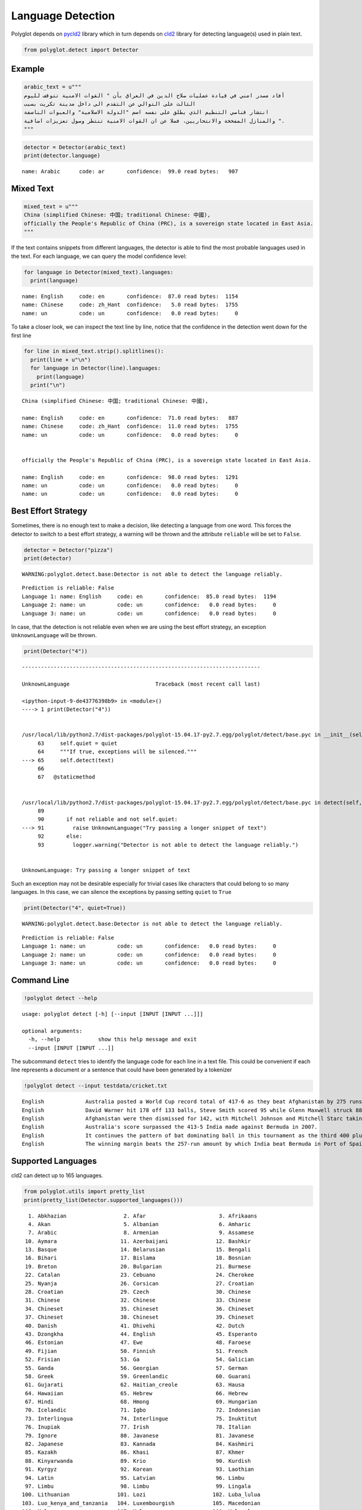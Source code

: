 
Language Detection
==================

Polyglot depends on `pycld2 <https://pypi.python.org/pypi/pycld2/>`__
library which in turn depends on
`cld2 <https://code.google.com/p/cld2/>`__ library for detecting
language(s) used in plain text.

.. code:: python

    from polyglot.detect import Detector

Example
-------

.. code:: python

    arabic_text = u"""
    أفاد مصدر امني في قيادة عمليات صلاح الدين في العراق بأن " القوات الامنية تتوقف لليوم
    الثالث على التوالي عن التقدم الى داخل مدينة تكريت بسبب
    انتشار قناصي التنظيم الذي يطلق على نفسه اسم "الدولة الاسلامية" والعبوات الناسفة
    والمنازل المفخخة والانتحاريين، فضلا عن ان القوات الامنية تنتظر وصول تعزيزات اضافية ".
    """


.. code:: python

    detector = Detector(arabic_text)
    print(detector.language)


.. parsed-literal::

    name: Arabic      code: ar       confidence:  99.0 read bytes:   907


Mixed Text
----------

.. code:: python

    mixed_text = u"""
    China (simplified Chinese: 中国; traditional Chinese: 中國),
    officially the People's Republic of China (PRC), is a sovereign state located in East Asia.
    """

If the text contains snippets from different languages, the detector is
able to find the most probable languages used in the text. For each
language, we can query the model confidence level:

.. code:: python

    for language in Detector(mixed_text).languages:
      print(language)


.. parsed-literal::

    name: English     code: en       confidence:  87.0 read bytes:  1154
    name: Chinese     code: zh_Hant  confidence:   5.0 read bytes:  1755
    name: un          code: un       confidence:   0.0 read bytes:     0


To take a closer look, we can inspect the text line by line, notice that
the confidence in the detection went down for the first line

.. code:: python

    for line in mixed_text.strip().splitlines():
      print(line + u"\n")
      for language in Detector(line).languages:
        print(language)
      print("\n")


.. parsed-literal::

    China (simplified Chinese: 中国; traditional Chinese: 中國),
    
    name: English     code: en       confidence:  71.0 read bytes:   887
    name: Chinese     code: zh_Hant  confidence:  11.0 read bytes:  1755
    name: un          code: un       confidence:   0.0 read bytes:     0
    
    
    officially the People's Republic of China (PRC), is a sovereign state located in East Asia.
    
    name: English     code: en       confidence:  98.0 read bytes:  1291
    name: un          code: un       confidence:   0.0 read bytes:     0
    name: un          code: un       confidence:   0.0 read bytes:     0
    
    


Best Effort Strategy
--------------------

Sometimes, there is no enough text to make a decision, like detecting a
language from one word. This forces the detector to switch to a best
effort strategy, a warning will be thrown and the attribute ``reliable``
will be set to ``False``.

.. code:: python

    detector = Detector("pizza")
    print(detector)


.. parsed-literal::

    WARNING:polyglot.detect.base:Detector is not able to detect the language reliably.


.. parsed-literal::

    Prediction is reliable: False
    Language 1: name: English     code: en       confidence:  85.0 read bytes:  1194
    Language 2: name: un          code: un       confidence:   0.0 read bytes:     0
    Language 3: name: un          code: un       confidence:   0.0 read bytes:     0


In case, that the detection is not reliable even when we are using the
best effort strategy, an exception ``UnknownLanguage`` will be thrown.

.. code:: python

    print(Detector("4"))


::


    ---------------------------------------------------------------------------

    UnknownLanguage                           Traceback (most recent call last)

    <ipython-input-9-de43776398b9> in <module>()
    ----> 1 print(Detector("4"))
    

    /usr/local/lib/python2.7/dist-packages/polyglot-15.04.17-py2.7.egg/polyglot/detect/base.pyc in __init__(self, text, quiet)
         63     self.quiet = quiet
         64     """If true, exceptions will be silenced."""
    ---> 65     self.detect(text)
         66 
         67   @staticmethod


    /usr/local/lib/python2.7/dist-packages/polyglot-15.04.17-py2.7.egg/polyglot/detect/base.pyc in detect(self, text)
         89 
         90       if not reliable and not self.quiet:
    ---> 91         raise UnknownLanguage("Try passing a longer snippet of text")
         92       else:
         93         logger.warning("Detector is not able to detect the language reliably.")


    UnknownLanguage: Try passing a longer snippet of text


Such an exception may not be desirable especially for trivial cases like
characters that could belong to so many languages. In this case, we can
silence the exceptions by passing setting ``quiet`` to ``True``

.. code:: python

    print(Detector("4", quiet=True))


.. parsed-literal::

    WARNING:polyglot.detect.base:Detector is not able to detect the language reliably.


.. parsed-literal::

    Prediction is reliable: False
    Language 1: name: un          code: un       confidence:   0.0 read bytes:     0
    Language 2: name: un          code: un       confidence:   0.0 read bytes:     0
    Language 3: name: un          code: un       confidence:   0.0 read bytes:     0


Command Line
------------

.. code:: python

    !polyglot detect --help


.. parsed-literal::

    usage: polyglot detect [-h] [--input [INPUT [INPUT ...]]]
    
    optional arguments:
      -h, --help            show this help message and exit
      --input [INPUT [INPUT ...]]


The subcommand ``detect`` tries to identify the language code for each
line in a text file. This could be convenient if each line represents a
document or a sentence that could have been generated by a tokenizer

.. code:: python

    !polyglot detect --input testdata/cricket.txt


.. parsed-literal::

    English             Australia posted a World Cup record total of 417-6 as they beat Afghanistan by 275 runs.
    English             David Warner hit 178 off 133 balls, Steve Smith scored 95 while Glenn Maxwell struck 88 in 39 deliveries in the Pool A encounter in Perth.
    English             Afghanistan were then dismissed for 142, with Mitchell Johnson and Mitchell Starc taking six wickets between them.
    English             Australia's score surpassed the 413-5 India made against Bermuda in 2007.
    English             It continues the pattern of bat dominating ball in this tournament as the third 400 plus score achieved in the pool stages, following South Africa's 408-5 and 411-4 against West Indies and Ireland respectively.
    English             The winning margin beats the 257-run amount by which India beat Bermuda in Port of Spain in 2007, which was equalled five days ago by South Africa in their victory over West Indies in Sydney.


Supported Languages
-------------------

cld2 can detect up to 165 languages.

.. code:: python

    from polyglot.utils import pretty_list
    print(pretty_list(Detector.supported_languages()))


.. parsed-literal::

      1. Abkhazian                  2. Afar                       3. Afrikaans                
      4. Akan                       5. Albanian                   6. Amharic                  
      7. Arabic                     8. Armenian                   9. Assamese                 
     10. Aymara                    11. Azerbaijani               12. Bashkir                  
     13. Basque                    14. Belarusian                15. Bengali                  
     16. Bihari                    17. Bislama                   18. Bosnian                  
     19. Breton                    20. Bulgarian                 21. Burmese                  
     22. Catalan                   23. Cebuano                   24. Cherokee                 
     25. Nyanja                    26. Corsican                  27. Croatian                 
     28. Croatian                  29. Czech                     30. Chinese                  
     31. Chinese                   32. Chinese                   33. Chinese                  
     34. Chineset                  35. Chineset                  36. Chineset                 
     37. Chineset                  38. Chineset                  39. Chineset                 
     40. Danish                    41. Dhivehi                   42. Dutch                    
     43. Dzongkha                  44. English                   45. Esperanto                
     46. Estonian                  47. Ewe                       48. Faroese                  
     49. Fijian                    50. Finnish                   51. French                   
     52. Frisian                   53. Ga                        54. Galician                 
     55. Ganda                     56. Georgian                  57. German                   
     58. Greek                     59. Greenlandic               60. Guarani                  
     61. Gujarati                  62. Haitian_creole            63. Hausa                    
     64. Hawaiian                  65. Hebrew                    66. Hebrew                   
     67. Hindi                     68. Hmong                     69. Hungarian                
     70. Icelandic                 71. Igbo                      72. Indonesian               
     73. Interlingua               74. Interlingue               75. Inuktitut                
     76. Inupiak                   77. Irish                     78. Italian                  
     79. Ignore                    80. Javanese                  81. Javanese                 
     82. Japanese                  83. Kannada                   84. Kashmiri                 
     85. Kazakh                    86. Khasi                     87. Khmer                    
     88. Kinyarwanda               89. Krio                      90. Kurdish                  
     91. Kyrgyz                    92. Korean                    93. Laothian                 
     94. Latin                     95. Latvian                   96. Limbu                    
     97. Limbu                     98. Limbu                     99. Lingala                  
    100. Lithuanian               101. Lozi                     102. Luba_lulua               
    103. Luo_kenya_and_tanzania   104. Luxembourgish            105. Macedonian               
    106. Malagasy                 107. Malay                    108. Malayalam                
    109. Maltese                  110. Manx                     111. Maori                    
    112. Marathi                  113. Mauritian_creole         114. Romanian                 
    115. Mongolian                116. Montenegrin              117. Montenegrin              
    118. Montenegrin              119. Montenegrin              120. Nauru                    
    121. Ndebele                  122. Nepali                   123. Newari                   
    124. Norwegian                125. Norwegian                126. Norwegian_n              
    127. Nyanja                   128. Occitan                  129. Oriya                    
    130. Oromo                    131. Ossetian                 132. Pampanga                 
    133. Pashto                   134. Pedi                     135. Persian                  
    136. Polish                   137. Portuguese               138. Punjabi                  
    139. Quechua                  140. Rajasthani               141. Rhaeto_romance           
    142. Romanian                 143. Rundi                    144. Russian                  
    145. Samoan                   146. Sango                    147. Sanskrit                 
    148. Scots                    149. Scots_gaelic             150. Serbian                  
    151. Serbian                  152. Seselwa                  153. Seselwa                  
    154. Sesotho                  155. Shona                    156. Sindhi                   
    157. Sinhalese                158. Siswant                  159. Slovak                   
    160. Slovenian                161. Somali                   162. Spanish                  
    163. Sundanese                164. Swahili                  165. Swedish                  
    166. Syriac                   167. Tagalog                  168. Tajik                    
    169. Tamil                    170. Tatar                    171. Telugu                   
    172. Thai                     173. Tibetan                  174. Tigrinya                 
    175. Tonga                    176. Tsonga                   177. Tswana                   
    178. Tumbuka                  179. Turkish                  180. Turkmen                  
    181. Twi                      182. Uighur                   183. Ukrainian                
    184. Urdu                     185. Uzbek                    186. Venda                    
    187. Vietnamese               188. Volapuk                  189. Waray_philippines        
    190. Welsh                    191. Wolof                    192. Xhosa                    
    193. Yiddish                  194. Yoruba                   195. Zhuang                   
    196. Zulu                     

